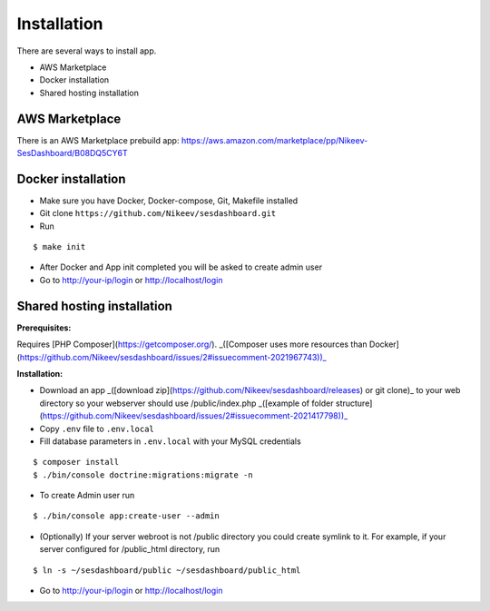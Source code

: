 .. index:: Installation

Installation
============

There are several ways to install app.

- AWS Marketplace
- Docker installation
- Shared hosting installation

AWS Marketplace
---------------

There is an AWS Marketplace prebuild app: https://aws.amazon.com/marketplace/pp/Nikeev-SesDashboard/B08DQ5CY6T

Docker installation
-------------------
* Make sure you have Docker, Docker-compose, Git, Makefile installed
* Git clone ``https://github.com/Nikeev/sesdashboard.git``
* Run

::

$ make init

* After Docker and App init completed you will be asked to create admin user

* Go to http://your-ip/login or http://localhost/login

Shared hosting installation
---------------------------

**Prerequisites:**

Requires [PHP Composer](https://getcomposer.org/). _([Composer uses more resources than Docker](https://github.com/Nikeev/sesdashboard/issues/2#issuecomment-2021967743))_


**Installation:**

* Download an app _([download zip](https://github.com/Nikeev/sesdashboard/releases) or git clone)_ to your web directory so your webserver should use /public/index.php _([example of folder structure](https://github.com/Nikeev/sesdashboard/issues/2#issuecomment-2021417798))_
* Copy ``.env`` file to ``.env.local``
* Fill database parameters in ``.env.local`` with your MySQL credentials

::

$ composer install
$ ./bin/console doctrine:migrations:migrate -n

* To create Admin user run

::

$ ./bin/console app:create-user --admin

* (Optionally) If your server webroot is not /public directory you could create symlink to it. For example, if your server configured for /public_html directory, run

::

$ ln -s ~/sesdashboard/public ~/sesdashboard/public_html

* Go to http://your-ip/login or http://localhost/login
